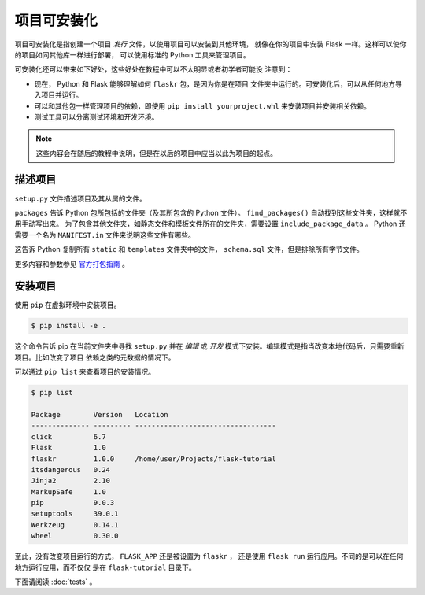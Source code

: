 项目可安装化
============================

项目可安装化是指创建一个项目 *发行* 文件，以使用项目可以安装到其他环境，
就像在你的项目中安装 Flask 一样。这样可以使你的项目如同其他库一样进行部署，
可以使用标准的 Python 工具来管理项目。

可安装化还可以带来如下好处，这些好处在教程中可以不太明显或者初学者可能没
注意到：

*   现在， Python 和 Flask 能够理解如何 ``flaskr`` 包，是因为你是在项目
    文件夹中运行的。可安装化后，可以从任何地方导入项目并运行。

*   可以和其他包一样管理项目的依赖，即使用
    ``pip install yourproject.whl`` 来安装项目并安装相关依赖。

*   测试工具可以分离测试环境和开发环境。

.. note::
    这些内容会在随后的教程中说明，但是在以后的项目中应当以此为项目的起点。


描述项目
--------------------

``setup.py`` 文件描述项目及其从属的文件。

.. code-block:: python
    :caption: ``setup.py``

    from setuptools import find_packages, setup

    setup(
        name='flaskr',
        version='1.0.0',
        packages=find_packages(),
        include_package_data=True,
        zip_safe=False,
        install_requires=[
            'flask',
        ],
    )


``packages`` 告诉 Python 包所包括的文件夹（及其所包含的 Python 文件）。
``find_packages()`` 自动找到这些文件夹，这样就不用手动写出来。
为了包含其他文件夹，如静态文件和模板文件所在的文件夹，需要设置
``include_package_data`` 。 Python 还需要一个名为
``MANIFEST.in`` 文件来说明这些文件有哪些。

.. code-block:: none
    :caption: ``MANIFEST.in``

    include flaskr/schema.sql
    graft flaskr/static
    graft flaskr/templates
    global-exclude *.pyc

这告诉 Python 复制所有 ``static`` 和 ``templates`` 文件夹中的文件，
``schema.sql`` 文件，但是排除所有字节文件。

更多内容和参数参见 `官方打包指南`_ 。

.. _官方打包指南: https://packaging.python.org/tutorials/packaging-projects/

安装项目
-------------------

使用 ``pip`` 在虚拟环境中安装项目。

.. code-block:: none

    $ pip install -e .

这个命令告诉 pip 在当前文件夹中寻找 ``setup.py`` 并在 *编辑* 或 *开发*
模式下安装。编辑模式是指当改变本地代码后，只需要重新项目。比如改变了项目
依赖之类的元数据的情况下。

可以通过 ``pip list`` 来查看项目的安装情况。

.. code-block:: none

    $ pip list

    Package        Version   Location
    -------------- --------- ----------------------------------
    click          6.7
    Flask          1.0
    flaskr         1.0.0     /home/user/Projects/flask-tutorial
    itsdangerous   0.24
    Jinja2         2.10
    MarkupSafe     1.0
    pip            9.0.3
    setuptools     39.0.1
    Werkzeug       0.14.1
    wheel          0.30.0


至此，没有改变项目运行的方式， ``FLASK_APP`` 还是被设置为 ``flaskr`` ，
还是使用 ``flask run`` 运行应用。不同的是可以在任何地方运行应用，而不仅仅
是在 ``flask-tutorial`` 目录下。

下面请阅读 :doc:`tests` 。
